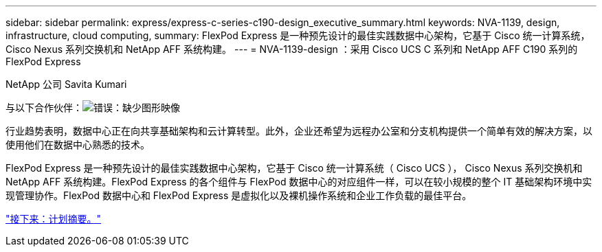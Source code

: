 ---
sidebar: sidebar 
permalink: express/express-c-series-c190-design_executive_summary.html 
keywords: NVA-1139, design, infrastructure, cloud computing, 
summary: FlexPod Express 是一种预先设计的最佳实践数据中心架构，它基于 Cisco 统一计算系统， Cisco Nexus 系列交换机和 NetApp AFF 系统构建。 
---
= NVA-1139-design ：采用 Cisco UCS C 系列和 NetApp AFF C190 系列的 FlexPod Express


NetApp 公司 Savita Kumari

与以下合作伙伴：image:cisco logo.png["错误：缺少图形映像"]

行业趋势表明，数据中心正在向共享基础架构和云计算转型。此外，企业还希望为远程办公室和分支机构提供一个简单有效的解决方案，以使用他们在数据中心熟悉的技术。

FlexPod Express 是一种预先设计的最佳实践数据中心架构，它基于 Cisco 统一计算系统（ Cisco UCS ）， Cisco Nexus 系列交换机和 NetApp AFF 系统构建。FlexPod Express 的各个组件与 FlexPod 数据中心的对应组件一样，可以在较小规模的整个 IT 基础架构环境中实现管理协作。FlexPod 数据中心和 FlexPod Express 是虚拟化以及裸机操作系统和企业工作负载的最佳平台。

link:express-c-series-c190-design_program_summary.html["接下来：计划摘要。"]
